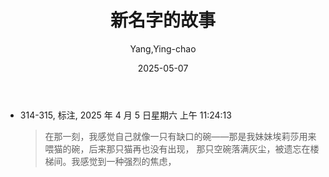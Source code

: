 :PROPERTIES:
:ID:       a4242fea-fbf3-4d6f-b1d9-75c361bc0564
:END:
#+TITLE: 新名字的故事
#+AUTHOR: Yang,Ying-chao
#+DATE:   2025-05-07
#+OPTIONS:  ^:nil H:5 num:t toc:2 \n:nil ::t |:t -:t f:t *:t tex:t d:(HIDE) tags:not-in-toc
#+STARTUP:  oddeven lognotestate
#+SEQ_TODO: TODO(t) INPROGRESS(i) WAITING(w@) | DONE(d) CANCELED(c@)
#+TAGS:     noexport(n)
#+EXCLUDE_TAGS: noexport
#+FILETAGS: :xinmingzideg:note:ireader:

- 314-315, 标注, 2025 年 4 月 5 日星期六 上午 11:24:13
  #+BEGIN_QUOTE md5: d68cfe50dc77b03d3bd7a30acea4a84d
  在那一刻，我感觉自己就像一只有缺口的碗——那是我妹妹埃莉莎用来喂猫的碗，后来那只猫再也没有出现，
  那只空碗落满灰尘，被遗忘在楼梯间。我感觉到一种强烈的焦虑，
  #+END_QUOTE


* Unwashed Entries                                                  :noexport:
